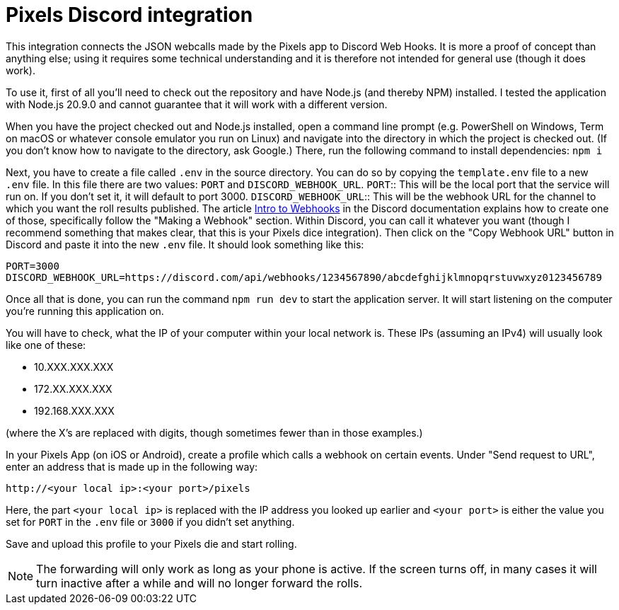 = Pixels Discord integration

This integration connects the JSON webcalls made by the Pixels app to Discord Web Hooks.
It is more a proof of concept than anything else; using it requires some technical understanding and it is therefore not intended for general use (though it does work).

To use it, first of all you'll need to check out the repository and have Node.js (and thereby NPM) installed.
I tested the application with Node.js 20.9.0 and cannot guarantee that it will work with a different version.

When you have the project checked out and Node.js installed, open a command line prompt (e.g. PowerShell on Windows, Term on macOS or whatever console emulator you run on Linux) and navigate into the directory in which the project is checked out.
(If you don't know how to navigate to the directory, ask Google.)
There, run the following command to install dependencies: `npm i`

Next, you have to create a file called `.env` in the source directory.
You can do so by copying the `template.env` file to a new `.env` file.
In this file there are two values: `PORT` and `DISCORD_WEBHOOK_URL`.
`PORT`:: This will be the local port that the service will run on. If you don't set it, it will default to port 3000.
`DISCORD_WEBHOOK_URL`:: This will be the webhook URL for the channel to which you want the roll results published. The article https://support.discord.com/hc/en-us/articles/228383668-Intro-to-Webhooks[Intro to Webhooks] in the Discord documentation explains how to create one of those, specifically follow the "Making a Webhook" section. Within Discord, you can call it whatever you want (though I recommend something that makes clear, that this is your Pixels dice integration). Then click on the "Copy Webhook URL" button in Discord and paste it into the new `.env` file. It should look something like this:
[source]
----
PORT=3000
DISCORD_WEBHOOK_URL=https://discord.com/api/webhooks/1234567890/abcdefghijklmnopqrstuvwxyz0123456789
----

Once all that is done, you can run the command `npm run dev` to start the application server.
It will start listening on the computer you're running this application on.

You will have to check, what the IP of your computer within your local network is.
These IPs (assuming an IPv4) will usually look like one of these:

- 10.XXX.XXX.XXX
- 172.XX.XXX.XXX
- 192.168.XXX.XXX

(where the X's are replaced with digits, though sometimes fewer than in those examples.)

In your Pixels App (on iOS or Android), create a profile which calls a webhook on certain events.
Under "Send request to URL", enter an address that is made up in the following way:
[source]
----
http://<your local ip>:<your port>/pixels
----
Here, the part `<your local ip>` is replaced with the IP address you looked up earlier and `<your port>` is either the value you set for `PORT` in the `.env` file or `3000` if you didn't set anything.

Save and upload this profile to your Pixels die and start rolling.

NOTE: The forwarding will only work as long as your phone is active. If the screen turns off, in many cases it will turn inactive after a while and will no longer forward the rolls.